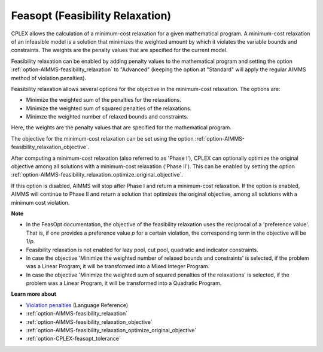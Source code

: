 

.. _CPLEX_Feasibility_Relaxation:


Feasopt (Feasibility Relaxation)
================================

CPLEX allows the calculation of a minimum-cost relaxation for a given mathematical program. A minimum-cost relaxation of an infeasible model is a solution that minimizes the weighted amount by which it violates the variable bounds and constraints. The weights are the penalty values that are specified for the current model. 



Feasibility relaxation can be enabled by adding penalty values to the mathematical program and setting the option :ref:`option-AIMMS-feasibility_relaxation` to "Advanced" (keeping the option at "Standard" will apply the regular AIMMS method of violation penalties).

Feasibility relaxation allows several options for the objective in the minimum-cost relaxation. The options are: 


*   Minimize the weighted sum of the penalties for the relaxations. 
*   Minimize the weighted sum of squared penalties of the relaxations. 
*   Minimze the weighted number of relaxed bounds and constraints. 



Here, the weights are the penalty values that are specified for the mathematical program. 



The objective for the minimum-cost relaxation can be set using the option :ref:`option-AIMMS-feasibility_relaxation_objective`. 



After computing a minimum-cost relaxation (also referred to as 'Phase I'), CPLEX can optionally optimize the original objective among all solutions with a minimum-cost relaxation ('Phase II'). This can be enabled by setting the option :ref:`option-AIMMS-feasibility_relaxation_optimize_original_objective`.

If this option is disabled, AIMMS will stop after Phase I and return a minimum-cost relaxation. If the option is enabled, AIMMS will continue to Phase II and return a solution that optimizes the original objective, among all solutions with a minimum cost violation. 



**Note** 

* 	In the FeasOpt documentation, the objective of the feasibility relaxation uses the reciprocal of a 'preference value'. That is, if one provides a preference value *p* for a certain violation, the corresponding term in the objective will be 1/*p*.
*	Feasibility relaxation is not enabled for lazy pool, cut pool, quadratic and indicator constraints. 
*	In case the objective 'Minimize the weighted number of relaxed bounds and constraints' is selected, if the problem was a Linear Program, it will be transformed into a Mixed Integer Program. 
*	In case the objective 'Minimize the weighted sum of squared penalties of the relaxations' is selected, if the problem was a Linear Program, it will be transformed into a Quadratic Program. 




**Learn more about** 


* 	`Violation penalties <https://documentation.aimms.com/language-reference/optimization-modeling-components/solving-mathematical-programs/infeasibility-analysis.html>`_ (Language Reference)
*	:ref:`option-AIMMS-feasibility_relaxation` 
*	:ref:`option-AIMMS-feasibility_relaxation_objective` 
*	:ref:`option-AIMMS-feasibility_relaxation_optimize_original_objective` 
*	:ref:`option-CPLEX-feasopt_tolerance` 

